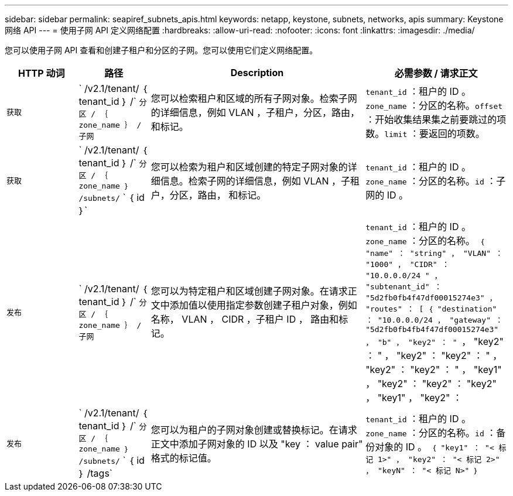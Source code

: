---
sidebar: sidebar 
permalink: seapiref_subnets_apis.html 
keywords: netapp, keystone, subnets, networks, apis 
summary: Keystone 网络 API 
---
= 使用子网 API 定义网络配置
:hardbreaks:
:allow-uri-read: 
:nofooter: 
:icons: font
:linkattrs: 
:imagesdir: ./media/


[role="lead"]
您可以使用子网 API 查看和创建子租户和分区的子网。您可以使用它们定义网络配置。

[cols="1,1,3,2"]
|===
| HTTP 动词 | 路径 | Description | 必需参数 / 请求正文 


 a| 
`获取`
 a| 
` /v2.1/tenant/ ｛ tenant_id ｝ /` `分区 / ｛ zone_name ｝ / 子网`
| 您可以检索租户和区域的所有子网对象。检索子网的详细信息，例如 VLAN ，子租户，分区，路由， 和标记。  a| 
`tenant_id` ：租户的 ID 。`zone_name` ：分区的名称。`offset` ：开始收集结果集之前要跳过的项数。`limit` ：要返回的项数。



 a| 
`获取`
 a| 
` /v2.1/tenant/ ｛ tenant_id ｝ /` `分区 / ｛ zone_name ｝ /subnets/` ` ｛ id ｝`
| 您可以检索为租户和区域创建的特定子网对象的详细信息。检索子网的详细信息，例如 VLAN ，子租户，分区，路由， 和标记。  a| 
`tenant_id` ：租户的 ID 。`zone_name` ：分区的名称。`id` ：子网的 ID 。



 a| 
`发布`
 a| 
` /v2.1/tenant/ ｛ tenant_id ｝ /` `分区 / ｛ zone_name ｝ / 子网`
| 您可以为特定租户和区域创建子网对象。在请求正文中添加值以使用指定参数创建子租户对象，例如名称， VLAN ， CIDR ，子租户 ID ， 路由和标记。  a| 
`tenant_id` ：租户的 ID 。`zone_name` ：分区的名称。`` ｛ "name" ： "string" ， "VLAN" ： "1000" ， "CIDR" ： "10.0.0.0/24 " ， "subtenant_id" ： "5d2fb0fb4f47df00015274e3" ， "routes" ： [ ｛ "destination" ： "10.0.0.0/24 ， "gateway" ： "5d2fb0fb4fb4f47df00015274e3" ， "b" ， "key2" ： " `` ， "key2" ： " ， "key2" ： "key2" ： " ， "key2" ： "key2" ： " ， "key1" ， "key2" ： "key2" ： "key2" ， "key1" ， "key2" ：



 a| 
`发布`
 a| 
` /v2.1/tenant/ ｛ tenant_id ｝ /` `分区 / ｛ zone_name ｝ /subnets/` ` ｛ id ｝ /tags`
| 您可以为租户的子网对象创建或替换标记。在请求正文中添加子网对象的 ID 以及 "key ： value pair" 格式的标记值。  a| 
`tenant_id` ：租户的 ID 。`zone_name` ：分区的名称。`id` ：备份对象的 ID 。`` ｛ "key1" ： "< 标记 1>" ， "key2" ： "< 标记 2>" ， "keyN" ： "< 标记 N>" ｝ ``

|===